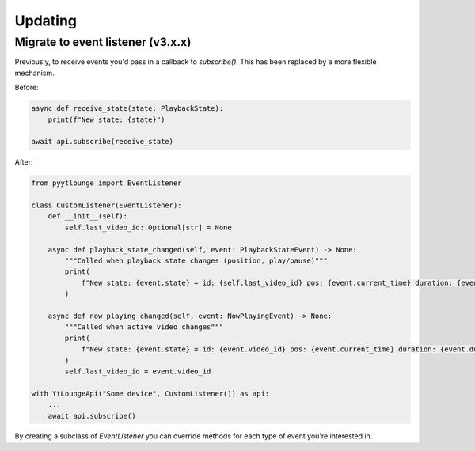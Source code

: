 Updating
=====

Migrate to event listener (v3.x.x)
----------------------------------

Previously, to receive events you'd pass in a callback to `subscribe()`. This has been replaced by a more flexible mechanism.

Before:

.. code-block:: python

    async def receive_state(state: PlaybackState):
        print(f"New state: {state}")

    await api.subscribe(receive_state)


After:

.. code-block:: python

    from pyytlounge import EventListener

    class CustomListener(EventListener):
        def __init__(self):
            self.last_video_id: Optional[str] = None

        async def playback_state_changed(self, event: PlaybackStateEvent) -> None:
            """Called when playback state changes (position, play/pause)"""
            print(
                f"New state: {event.state} = id: {self.last_video_id} pos: {event.current_time} duration: {event.duration}"
            )

        async def now_playing_changed(self, event: NowPlayingEvent) -> None:
            """Called when active video changes"""
            print(
                f"New state: {event.state} = id: {event.video_id} pos: {event.current_time} duration: {event.duration}"
            )
            self.last_video_id = event.video_id

    with YtLoungeApi("Some device", CustomListener()) as api:
        ...
        await api.subscribe()


By creating a subclass of `EventListener` you can override methods for each type of event you're interested in.
